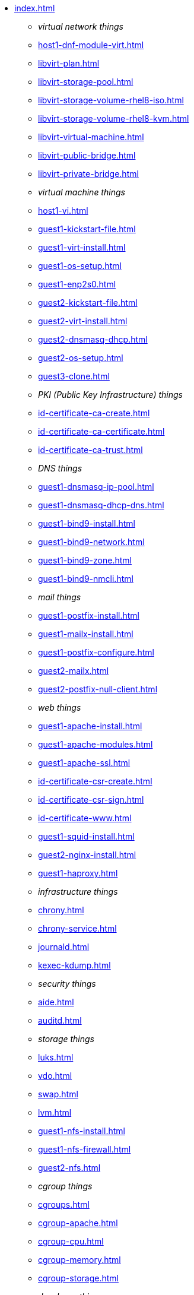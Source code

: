 * xref:index.adoc[]
** _virtual network things_
** xref:host1-dnf-module-virt.adoc[] 
** xref:libvirt-plan.adoc[]
** xref:libvirt-storage-pool.adoc[]
** xref:libvirt-storage-volume-rhel8-iso.adoc[]
** xref:libvirt-storage-volume-rhel8-kvm.adoc[]
** xref:libvirt-virtual-machine.adoc[]
** xref:libvirt-public-bridge.adoc[]
** xref:libvirt-private-bridge.adoc[]
** _virtual machine things_
** xref:host1-vi.adoc[]
** xref:guest1-kickstart-file.adoc[]
** xref:guest1-virt-install.adoc[]
** xref:guest1-os-setup.adoc[]
** xref:guest1-enp2s0.adoc[]
** xref:guest2-kickstart-file.adoc[]
** xref:guest2-virt-install.adoc[]
** xref:guest2-dnsmasq-dhcp.adoc[]
** xref:guest2-os-setup.adoc[]
** xref:guest3-clone.adoc[]
** _PKI (Public Key Infrastructure) things_
** xref:id-certificate-ca-create.adoc[]
** xref:id-certificate-ca-certificate.adoc[]
** xref:id-certificate-ca-trust.adoc[]
** _DNS things_
** xref:guest1-dnsmasq-ip-pool.adoc[]
** xref:guest1-dnsmasq-dhcp-dns.adoc[]
** xref:guest1-bind9-install.adoc[]
** xref:guest1-bind9-network.adoc[]
** xref:guest1-bind9-zone.adoc[]
** xref:guest1-bind9-nmcli.adoc[]
** _mail things_
** xref:guest1-postfix-install.adoc[]
** xref:guest1-mailx-install.adoc[]
** xref:guest1-postfix-configure.adoc[]
** xref:guest2-mailx.adoc[]
** xref:guest2-postfix-null-client.adoc[]
** _web things_
** xref:guest1-apache-install.adoc[]
** xref:guest1-apache-modules.adoc[]
** xref:guest1-apache-ssl.adoc[]
** xref:id-certificate-csr-create.adoc[]
** xref:id-certificate-csr-sign.adoc[]
** xref:id-certificate-www.adoc[]
** xref:guest1-squid-install.adoc[]
** xref:guest2-nginx-install.adoc[]
** xref:guest1-haproxy.adoc[]
** _infrastructure things_
** xref:chrony.adoc[] 
** xref:chrony-service.adoc[] 
** xref:journald.adoc[] 
** xref:kexec-kdump.adoc[] 
** _security things_
** xref:aide.adoc[]
** xref:auditd.adoc[]
** _storage things_
** xref:luks.adoc[]
** xref:vdo.adoc[]
** xref:swap.adoc[]
** xref:lvm.adoc[]
** xref:guest1-nfs-install.adoc[]
** xref:guest1-nfs-firewall.adoc[]
** xref:guest2-nfs.adoc[]
** _cgroup things_
** xref:cgroups.adoc[]
** xref:cgroup-apache.adoc[]
** xref:cgroup-cpu.adoc[]
** xref:cgroup-memory.adoc[]
** xref:cgroup-storage.adoc[]
** _developer things_
** xref:git.adoc[]
** xref:git-hook.adoc[]
** xref:dev-assembler.adoc[]
** xref:dev-python3-module.adoc[]
** xref:dev-python3-virtualenv.adoc[]
** xref:dev-mojolicious-hello-world.adoc[]
** _container things_
** xref:container-tools.adoc[]
** xref:container-pull.adoc[]
** xref:container-run.adoc[]
** xref:container-buildah-build.adoc[]
** xref:container-buildah-podman.adoc[]
** xref:container-copy-tar-file.adoc[]
** xref:container-copy-skopeo.adoc[]
** xref:container-systemd.adoc[]
** xref:container-auth-token.adoc[]
** xref:container-registry-prepare.adoc[]
** xref:container-registry-run.adoc[]
** xref:container-registry-push.adoc[]
** search registries with skopeo
** _do more things_
** xref:boot-devices.adoc[]
** xref:boot-first-stage.adoc[]
** xref:boot-grub.adoc[]
** xref:boot-kernel.adoc[]
** xref:boot-systemd.adoc[]
** xref:libvirt-notes.adoc[]
** xref:guest2-second-disk.adoc[]
** xref:guest4-libguestfs-tools.adoc[]
** xref:guest4-virt-install.adoc[]
** xref:guest4-os-setup.adoc[]
** _automation things_
** xref:ansible-engine.adoc[]
** xref:ansible-guest-host.adoc[]
** xref:ansible-lint.adoc[]
** xref:ansible-molecule.adoc[]
